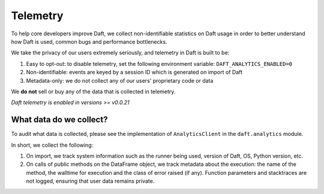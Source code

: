 Telemetry
=========

To help core developers improve Daft, we collect non-identifiable statistics on Daft usage in order to better understand how Daft is used, common bugs and performance bottlenecks.

We take the privacy of our users extremely seriously, and telemetry in Daft is built to be:

1. Easy to opt-out: to disable telemetry, set the following environment variable: ``DAFT_ANALYTICS_ENABLED=0``
2. Non-identifiable: events are keyed by a session ID which is generated on import of Daft
3. Metadata-only: we do not collect any of our users' proprietary code or data

We **do not** sell or buy any of the data that is collected in telemetry.

*Daft telemetry is enabled in versions >= v0.0.21*

What data do we collect?
------------------------

To audit what data is collected, please see the implementation of ``AnalyticsClient`` in the ``daft.analytics`` module.

In short, we collect the following:

1. On import, we track system information such as the runner being used, version of Daft, OS, Python version, etc.
2. On calls of public methods on the DataFrame object, we track metadata about the execution: the name of the method, the walltime for execution and the class of error raised (if any). Function parameters and stacktraces are not logged, ensuring that user data remains private.
